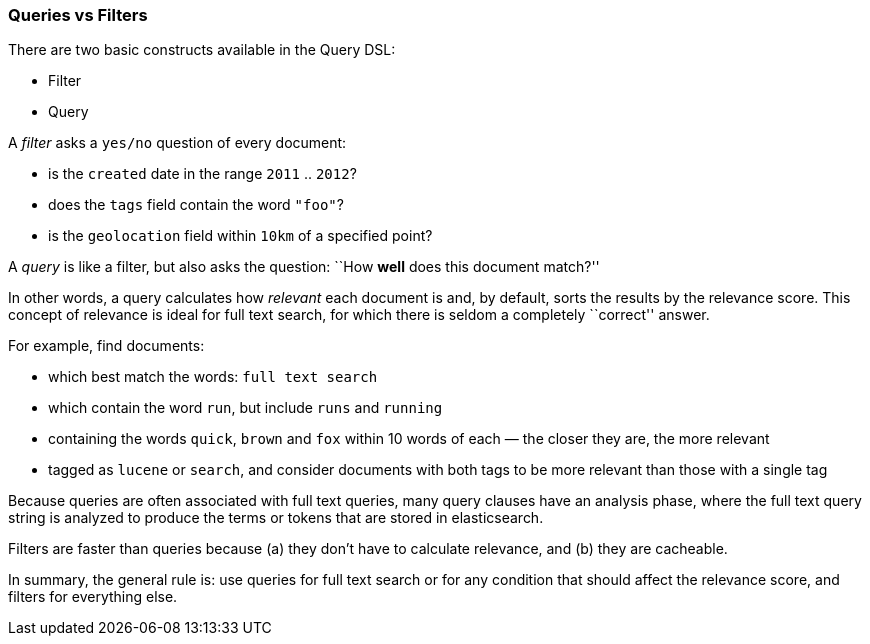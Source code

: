 === Queries vs Filters

There are two basic constructs available in the Query DSL:

* Filter
* Query

A _filter_ asks a `yes/no` question of every document:

* is the `created` date in the range `2011` .. `2012`?
* does the `tags` field contain the word `"foo"`?
* is the `geolocation` field within `10km` of a specified point?

A _query_ is like a filter, but also asks the question:
``How *well* does this document match?''

In other words, a query calculates how _relevant_ each document is and, by
default, sorts the results by the relevance score.
This concept of relevance is ideal for full text search, for which there is
seldom a completely ``correct'' answer.

For example, find documents:

* which best match the words: `full text search`
* which contain the word `run`, but include `runs` and `running`
* containing the words `quick`, `brown` and `fox` within
  10 words of each — the closer they are, the more relevant
* tagged as `lucene` or `search`, and consider documents with
  both tags to be more relevant than those with a single tag

Because queries are often associated with full text queries, many query clauses
have an analysis phase, where the full text query string is analyzed to
produce the terms or tokens that are stored in elasticsearch.

Filters are faster than queries because (a) they don't have to calculate
relevance, and (b) they are cacheable.

In summary, the general rule is: use queries for full text search or for
any condition that should affect the relevance score, and filters
for everything else.

